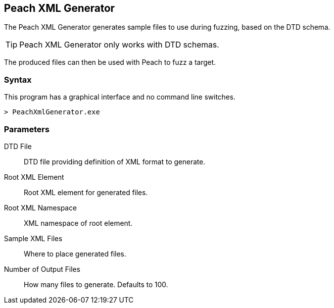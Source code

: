 [[Program_PeachXmlGenerator]]
== Peach XML Generator

The Peach XML Generator generates sample files to use during fuzzing, based on the DTD schema.

TIP: Peach XML Generator only works with DTD schemas.

The produced files can then be used with Peach to fuzz a target.

=== Syntax

This program has a graphical interface and no command line switches.

----
> PeachXmlGenerator.exe
----

=== Parameters

DTD File:: DTD file providing definition of XML format to generate.
Root XML Element:: Root XML element for generated files.
Root XML Namespace:: XML namespace of root element.
Sample XML Files:: Where to place generated files.
Number of Output Files:: How many files to generate. Defaults to 100.

// === Examples
//
// .Producing SVG Examples from DTD
// ===================
// The default parameters in the GUI application are pre-filled with this example.
//
// TODO - Provide example screen shots
//
// ===================

// end
